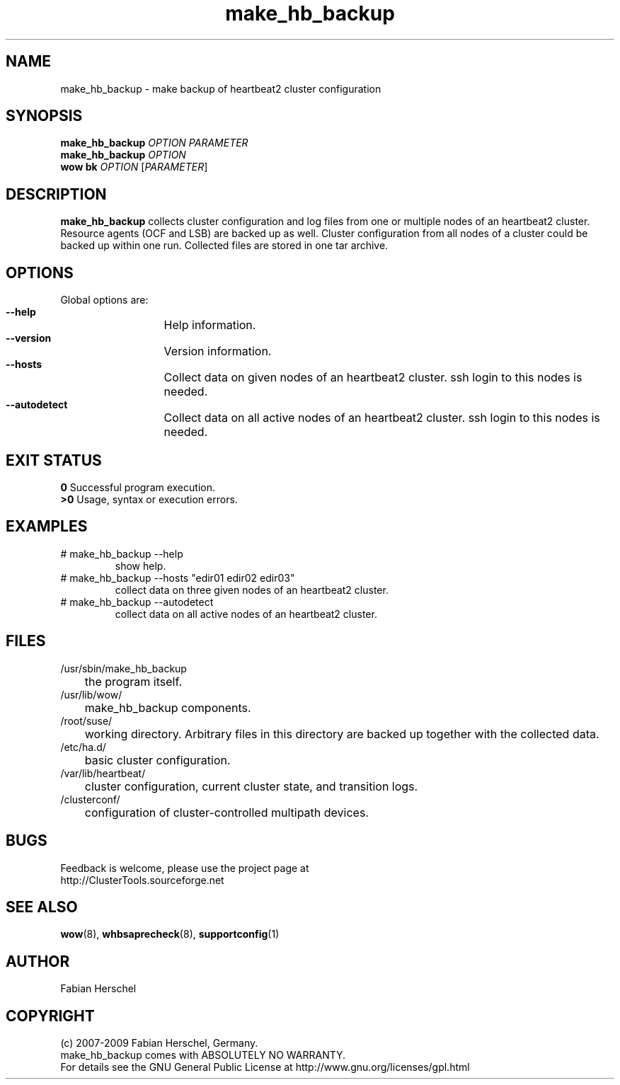 .TH make_hb_backup 8 "10 Dec 2009" "" "ClusterTools"
.\"
.SH NAME
make_hb_backup \- make backup of heartbeat2 cluster configuration
.\"
.SH SYNOPSIS
.B make_hb_backup 
\fIOPTION\fR \fIPARAMETER\fR
.br
.B make_hb_backup 
\fIOPTION\fR
.br
.B wow bk
\fIOPTION\fR [\fIPARAMETER\fR] 
.\"
.SH DESCRIPTION
\fBmake_hb_backup\fP collects cluster configuration and log files from one or
multiple nodes of an heartbeat2 cluster. Resource agents (OCF and LSB) are
backed up as well.
Cluster configuration from all nodes of a cluster could be backed up within one
run. Collected files are stored in one tar archive.
.\"
.SH OPTIONS
Global options are:
.HP
\fB --help\fR
	Help information.
.HP
\fB --version\fR
	Version information.
.HP
\fB --hosts\fR
	Collect data on given nodes of an heartbeat2 cluster. ssh login to this nodes is needed.
.HP
\fB --autodetect\fR
	Collect data on all active nodes of an heartbeat2 cluster. ssh login to this nodes is needed.
.\"
.SH EXIT STATUS
.B 0
Successful program execution.
.br
.B >0 
Usage, syntax or execution errors.
.\"
.SH EXAMPLES
.TP
# make_hb_backup --help 
show help.
.TP
# make_hb_backup --hosts "edir01 edir02 edir03"
collect data on three given nodes of an heartbeat2 cluster.
.TP
# make_hb_backup --autodetect 
collect data on all active nodes of an heartbeat2 cluster.
.\"
.SH FILES
.TP
/usr/sbin/make_hb_backup
	the program itself.
.TP
/usr/lib/wow/
	make_hb_backup components.
.TP
/root/suse/
	working directory. Arbitrary files in this directory are backed up
together with the collected data.
.TP
/etc/ha.d/
	basic cluster configuration.
.TP
/var/lib/heartbeat/
	cluster configuration, current cluster state, and transition logs.
.TP
/clusterconf/
	configuration of cluster-controlled multipath devices.
.\"
.SH BUGS
Feedback is welcome, please use the project page at
.br
http://ClusterTools.sourceforge.net
.\"
.SH SEE ALSO

\fBwow\fP(8), \fBwhbsaprecheck\fP(8), \fBsupportconfig\fP(1)
.\"
.SH AUTHOR
Fabian Herschel
.\"
.SH COPYRIGHT
(c) 2007-2009 Fabian Herschel, Germany. 
.br
make_hb_backup comes with ABSOLUTELY NO WARRANTY.
.br
For details see the GNU General Public License at
http://www.gnu.org/licenses/gpl.html
.\"
